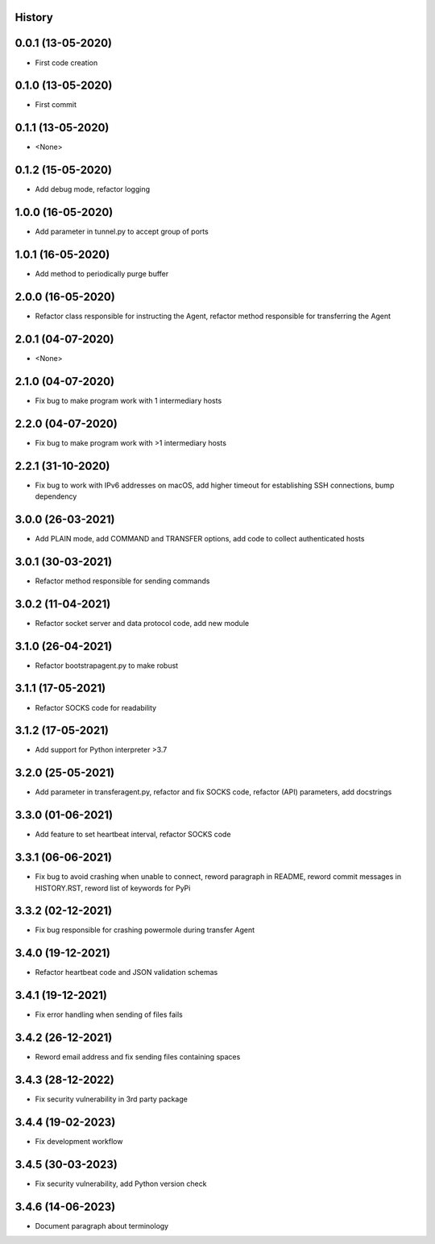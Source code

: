 .. :changelog:

History
-------

0.0.1 (13-05-2020)
---------------------

* First code creation


0.1.0 (13-05-2020)
------------------

* First commit


0.1.1 (13-05-2020)
------------------

* <None>


0.1.2 (15-05-2020)
------------------

* Add debug mode, refactor logging


1.0.0 (16-05-2020)
------------------

* Add parameter in tunnel.py to accept group of ports


1.0.1 (16-05-2020)
------------------

* Add method to periodically purge buffer


2.0.0 (16-05-2020)
------------------

* Refactor class responsible for instructing the Agent, refactor method responsible for transferring the Agent


2.0.1 (04-07-2020)
------------------

* <None>


2.1.0 (04-07-2020)
------------------

* Fix bug to make program work with 1 intermediary hosts


2.2.0 (04-07-2020)
------------------

* Fix bug to make program work with >1 intermediary hosts


2.2.1 (31-10-2020)
------------------

* Fix bug to work with IPv6 addresses on macOS, add higher timeout for establishing SSH connections, bump dependency


3.0.0 (26-03-2021)
------------------

* Add PLAIN mode, add COMMAND and TRANSFER options, add code to collect authenticated hosts


3.0.1 (30-03-2021)
------------------

* Refactor method responsible for sending commands


3.0.2 (11-04-2021)
------------------

* Refactor socket server and data protocol code, add new module


3.1.0 (26-04-2021)
------------------

* Refactor bootstrapagent.py to make robust


3.1.1 (17-05-2021)
------------------

* Refactor SOCKS code for readability


3.1.2 (17-05-2021)
------------------

* Add support for Python interpreter >3.7


3.2.0 (25-05-2021)
------------------

* Add parameter in transferagent.py, refactor and fix SOCKS code, refactor (API) parameters, add docstrings


3.3.0 (01-06-2021)
------------------

* Add feature to set heartbeat interval, refactor SOCKS code


3.3.1 (06-06-2021)
------------------

* Fix bug to avoid crashing when unable to connect, reword paragraph in README, reword commit messages in HISTORY.RST, reword list of keywords for PyPi


3.3.2 (02-12-2021)
------------------

* Fix bug responsible for crashing powermole during transfer Agent


3.4.0 (19-12-2021)
------------------

* Refactor heartbeat code and JSON validation schemas


3.4.1 (19-12-2021)
------------------

* Fix error handling when sending of files fails


3.4.2 (26-12-2021)
------------------

* Reword email address and fix sending files containing spaces


3.4.3 (28-12-2022)
------------------

* Fix security vulnerability in 3rd party package


3.4.4 (19-02-2023)
------------------

* Fix development workflow


3.4.5 (30-03-2023)
------------------

* Fix security vulnerability, add Python version check


3.4.6 (14-06-2023)
------------------

* Document paragraph about terminology
